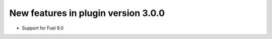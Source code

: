 New features in plugin version 3.0.0
====================================

*   Support for Fuel 9.0

